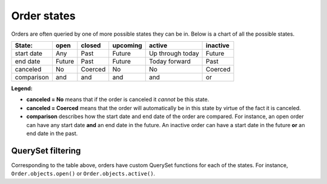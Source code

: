Order states
============

Orders are often queried by one of more possible states they can be in. Below is a chart of all the possible states.

==========  ======  =======  ========  ================  ========
State:      open    closed   upcoming  active            inactive
==========  ======  =======  ========  ================  ========
start date  Any     Past     Future    Up through today  Future
end date    Future  Past     Future    Today forward     Past
canceled    No      Coerced  No        No                Coerced
comparison  and     and      and       and               or
==========  ======  =======  ========  ================  ========

**Legend:**

* **canceled = No** means that if the order is canceled it *cannot* be this state.
* **canceled = Coerced** means that the order will automatically be in this state by virtue of the fact it is canceled.
* **comparison** describes how the start date and end date of the order are compared. For instance, an open order can have any start date **and** an end date in the future. An inactive order can have a start date in the future **or** an end date in the past.

QuerySet filtering
------------------

Corresponding to the table above, orders have custom QuerySet functions for each of the states. For instance, ``Order.objects.open()`` or ``Order.objects.active()``.
